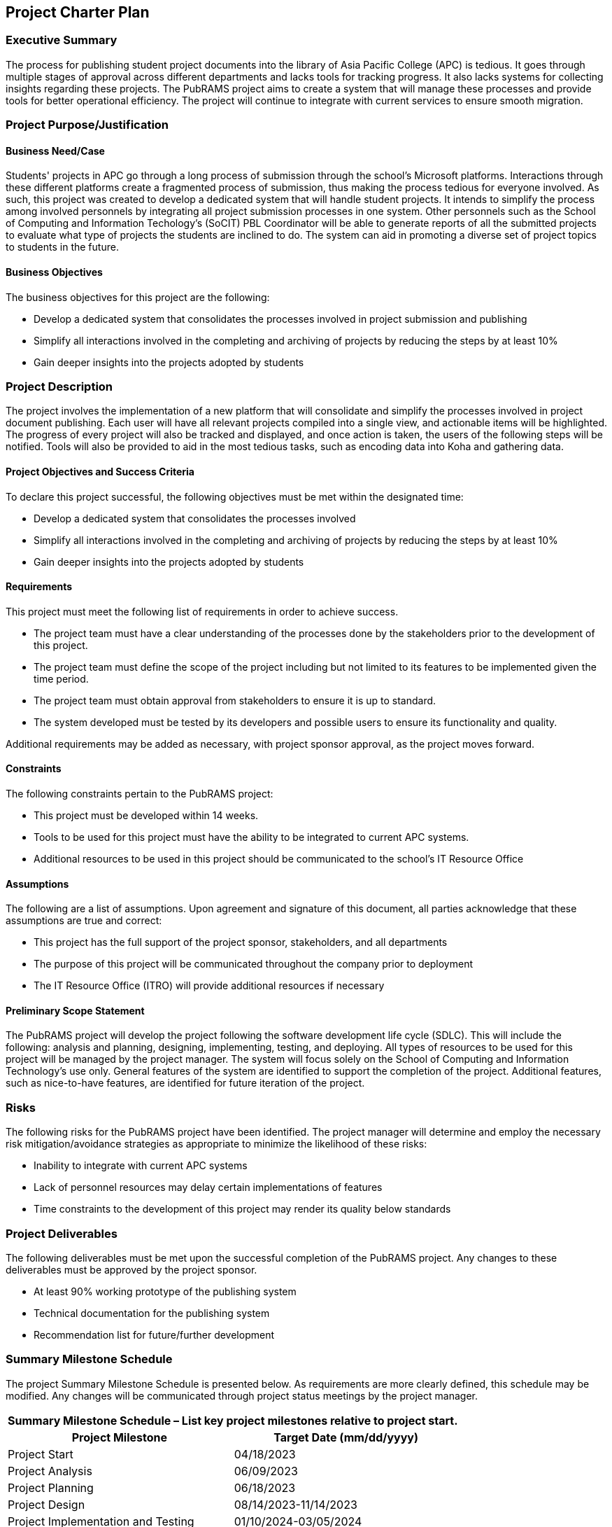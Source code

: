 == Project Charter Plan

=== Executive Summary

The process for publishing student project documents into the library of Asia Pacific College (APC) is tedious. It goes through multiple stages of approval across different departments and lacks tools for tracking progress. It also lacks systems for collecting insights regarding these projects. The PubRAMS project aims to create a system that will manage these processes and provide tools for better operational efficiency. The project will continue to integrate with current services to ensure smooth migration. 

=== Project Purpose/Justification

==== Business Need/Case

Students' projects in APC go through a long process of submission through the school's Microsoft platforms. Interactions through these different platforms create a fragmented process of submission, thus making the process tedious for everyone involved. As such, this project was created to develop a dedicated system that will handle student projects. It intends to simplify the process among involved personnels by integrating all project submission processes in one system. Other personnels such as the School of Computing and Information Techology's (SoCIT) PBL Coordinator will be able to generate reports of all the submitted projects to evaluate what type of projects the students are inclined to do. The system can aid in promoting a diverse set of project topics to students in the future.

==== Business Objectives

The business objectives for this project are the following:

* Develop a dedicated system that consolidates the processes involved in project submission and publishing
* Simplify all interactions involved in the completing and archiving of projects by reducing the steps by at least 10%
* Gain deeper insights into the projects adopted by students

=== Project Description

The project involves the implementation of a new platform that will consolidate and simplify the processes involved in project document publishing. Each user will have all relevant projects compiled into a single view, and actionable items will be highlighted. The progress of every project will also be tracked and displayed, and once action is taken, the users of the following steps will be notified. Tools will also be provided to aid in the most tedious tasks, such as encoding data into Koha and gathering data.

==== Project Objectives and Success Criteria

To declare this project successful, the following objectives must be met within the designated time:

* Develop a dedicated system that consolidates the processes involved
* Simplify all interactions involved in the completing and archiving of projects by reducing the steps by at least 10%
* Gain deeper insights into the projects adopted by students


==== Requirements

This project must meet the following list of requirements in order to achieve success.  

* The project team must have a clear understanding of the processes done by the stakeholders prior to the development of this project.
* The project team must define the scope of the project including but not limited to its features to be implemented given the time period.
* The project team must obtain approval from stakeholders to ensure it is up to standard.
* The system developed must be tested by its developers and possible users to ensure its functionality and quality.

Additional requirements may be added as necessary, with project sponsor approval, as the project moves forward.

==== Constraints
The following constraints pertain to the PubRAMS project:

* This project must be developed within 14 weeks.
* Tools to be used for this project must have the ability to be integrated to current APC systems.
* Additional resources to be used in this project should be communicated to the school's IT Resource Office

==== Assumptions

The following are a list of assumptions.  Upon agreement and signature of this document, all parties acknowledge that these assumptions are true and correct:

* This project has the full support of the project sponsor, stakeholders, and all departments
* The purpose of this project will be communicated throughout the company prior to deployment
* The IT Resource Office (ITRO) will provide additional resources if necessary

==== Preliminary Scope Statement

The PubRAMS project will develop the project following the software development life cycle (SDLC). This will include the following: analysis and planning, designing, implementing, testing, and deploying. All types of resources to be used for this project will be managed by the project manager. The system will focus solely on the School of Computing and Information Technology's use only. General features of the system are identified to support the completion of the project. Additional features, such as nice-to-have features, are identified for future iteration of the project.

=== Risks

The following risks for the PubRAMS project have been identified.  The project manager will determine and employ the necessary risk mitigation/avoidance strategies as appropriate to minimize the likelihood of these risks:  

* Inability to integrate with current APC systems
* Lack of personnel resources may delay certain implementations of features
* Time constraints to the development of this project may render its quality below standards

=== Project Deliverables

The following deliverables must be met upon the successful completion of the PubRAMS project.  Any changes to these deliverables must be approved by the project sponsor.

* At least 90% working prototype of the publishing system
* Technical documentation for the publishing system
* Recommendation list for future/further development

=== Summary Milestone Schedule

The project Summary Milestone Schedule is presented below. As requirements are more clearly defined, this schedule may be modified. Any changes will be communicated through project status meetings by the project manager.

[%header,cols=2*]
|===
2+|Summary Milestone Schedule – List key project milestones relative to project start.

h|Project Milestone
h|Target Date (mm/dd/yyyy)

|Project Start
|04/18/2023

|Project Analysis
|06/09/2023

|Project Planning
|06/18/2023

|Project Design
|08/14/2023-11/14/2023

|Project Implementation and Testing
|01/10/2024-03/05/2024

|Project Deployment
|05/31/2024

s|Project Complete
s|06/27/2024
|===

=== Summary Budget

The following table contains a summary budget based on the planned cost components and estimated costs required for successful completion of the project.

[%header,cols=2*]
|===
2+|Summary Budget – List component project costs (Prototype)

h|Project Component
h|Monthly Cost

|Microsoft 365 Business Standard
|$12.50/user per month

|Microsoft Azure Estimate
|$98.36/month

s|Total
s|$110.86/month or P6349.28/month
|===

=== Project Approval Requirements

The PubRAMS project will be considered successful once the project team develops at least 90% of the working system that is tested and deemed acceptable by the client's standards. Additionally, success can be gauged by evaluating if the project's objectives were met. Success will be determined by a key stakeholder, who will authorize the completion of the project.

=== Project Manager

Chase Villarroel has been voted as the team's Project Manager for the duration of the PubRAMS projects. Mr. Villarroel is responsible for managing project tasks, scheduling meetings with the stakeholders, and setting deliverables. He also coordinates with the school's IT Resource Office to communicate all the project resource requirements. His team consists of four of his peers at the college. The team's project adviser, who also happens to be the director of the school's IT Resources, is authorized to approve all budget expenditures up to, and including, the allocated budget amounts. Lastly, Mr. Villarroel is required to provide weekly updates to the Project Sponsor.
